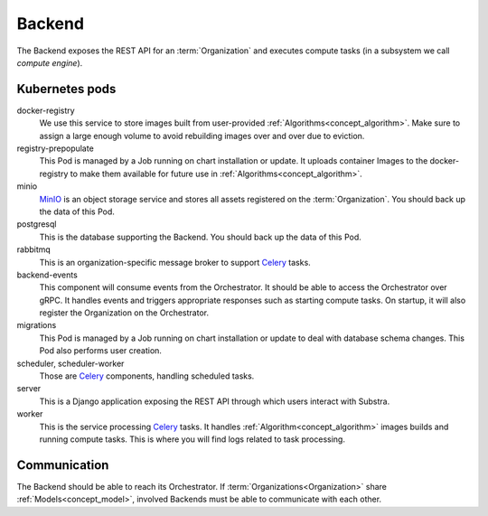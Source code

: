 *******
Backend
*******

The Backend exposes the REST API for an :term:`Organization` and executes compute tasks (in a subsystem we call *compute engine*).

.. _backend_kubernetes_pods:

Kubernetes pods
===============

docker-registry
    We use this service to store images built from user-provided :ref:`Algorithms<concept_algorithm>`.
    Make sure to assign a large enough volume to avoid rebuilding images over and over due to eviction.
registry-prepopulate
    This Pod is managed by a Job running on chart installation or update.
    It uploads container Images to the docker-registry to make them available for future use in :ref:`Algorithms<concept_algorithm>`.
minio
    `MinIO`_ is an object storage service and stores all assets registered on the :term:`Organization`.
    You should back up the data of this Pod.
postgresql
    This is the database supporting the Backend.
    You should back up the data of this Pod.
rabbitmq
    This is an organization-specific message broker to support `Celery`_ tasks.
backend-events
    This component will consume events from the Orchestrator.
    It should be able to access the Orchestrator over gRPC.
    It handles events and triggers appropriate responses such as starting compute tasks.
    On startup, it will also register the Organization on the Orchestrator.
migrations
    This Pod is managed by a Job running on chart installation or update to deal with database schema changes.
    This Pod also performs user creation.
scheduler, scheduler-worker
    Those are `Celery`_ components, handling scheduled tasks.
server
    This is a Django application exposing the REST API through which users interact with Substra.
worker
    This is the service processing `Celery`_ tasks.
    It handles :ref:`Algorithm<concept_algorithm>` images builds and running compute tasks.
    This is where you will find logs related to task processing.

.. _Celery: https://docs.celeryq.dev/en/latest/index.html
.. _MinIO: https://min.io/

.. _backend_communication:

Communication
=============

The Backend should be able to reach its Orchestrator.
If :term:`Organizations<Organization>` share :ref:`Models<concept_model>`, involved Backends must be able to communicate with each other.
